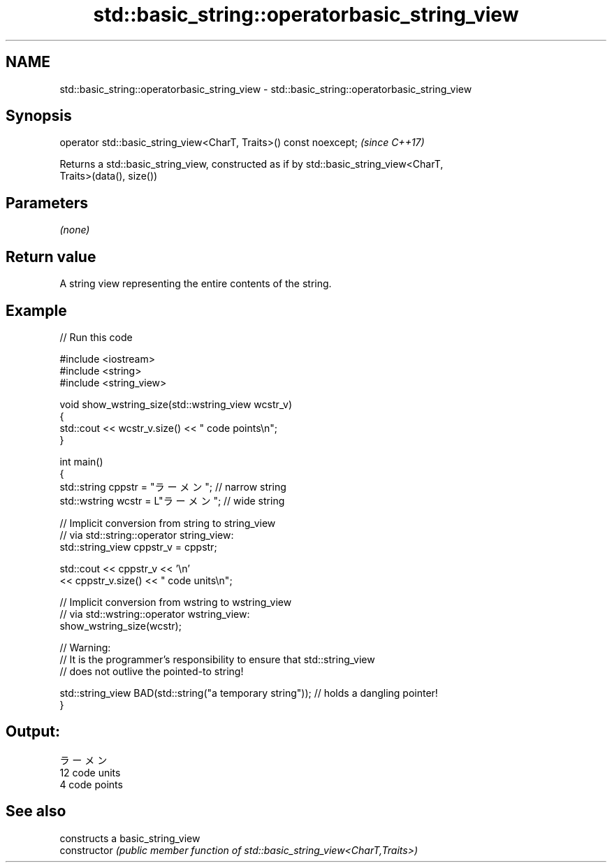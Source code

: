 .TH std::basic_string::operatorbasic_string_view 3 "2020.11.17" "http://cppreference.com" "C++ Standard Libary"
.SH NAME
std::basic_string::operatorbasic_string_view \- std::basic_string::operatorbasic_string_view

.SH Synopsis
   operator std::basic_string_view<CharT, Traits>() const noexcept;  \fI(since C++17)\fP

   Returns a std::basic_string_view, constructed as if by std::basic_string_view<CharT,
   Traits>(data(), size())

.SH Parameters

   \fI(none)\fP

.SH Return value

   A string view representing the entire contents of the string.

.SH Example

   
// Run this code

 #include <iostream>
 #include <string>
 #include <string_view>
  
 void show_wstring_size(std::wstring_view wcstr_v)
 {
   std::cout << wcstr_v.size() << " code points\\n";
 }
  
 int main()
 {
   std::string cppstr = "ラーメン";   // narrow string
   std::wstring wcstr = L"ラーメン";  // wide string
  
   // Implicit conversion from string to string_view
   // via std::string::operator string_view:
   std::string_view cppstr_v = cppstr;
  
   std::cout << cppstr_v << '\\n'
             << cppstr_v.size() << " code units\\n";
  
   // Implicit conversion from wstring to wstring_view
   // via std::wstring::operator wstring_view:
   show_wstring_size(wcstr);
  
   // Warning:
   // It is the programmer's responsibility to ensure that std::string_view
   // does not outlive the pointed-to string!
  
   std::string_view BAD(std::string("a temporary string")); // holds a dangling pointer!
 }

.SH Output:

 ラーメン
 12 code units
 4 code points

.SH See also

                 constructs a basic_string_view
   constructor   \fI(public member function of std::basic_string_view<CharT,Traits>)\fP
                 
